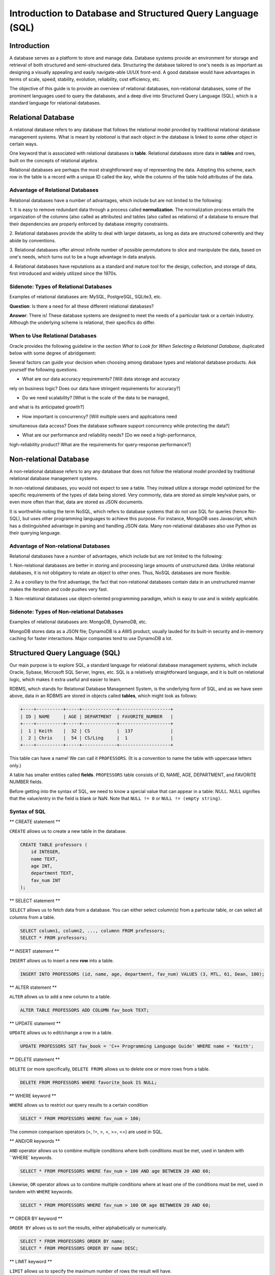 ****************************************
Introduction to Database and Structured Query Language (SQL)
****************************************

============
Introduction
============

A database serves as a platform to store and manage data. Database systems
provide an environment for storage and retrieval of both structured and
semi-structured data. Structuring the database tailored to one's needs
is as important as designing a visually appealing and easily navigate-able
UI/UX front-end. A good database would have advantages in terms of scale,
speed, stability, evolution, reliability, cost efficiency, etc.

The objective of this guide is to provide an overview of relational
databases, non-relational databases, some of the prominent languages used
to query the databases, and a deep dive into Structured Query Language (SQL),
which is a standard language for relational databases.




============
Relational Database
============

A relational database refers to any database that follows the relational
model provided by traditional relational database management systems.
What is meant by *relational* is that each object in the database is linked
to some other object in certain ways.

One keyword that is associated with relational databases is **table**.
Relational databases store data in **tables** and rows, built on the
concepts of relational algebra.

Relational databases are perhaps the most straightforward way of representing
the data. Adopting this scheme, each row in the table is a record with a unique
ID called the *key*, while the columns of the table hold attributes of the data.




Advantage of Relational Databases
******************************

Relational databases have a number of advantages, which include but are
not limited to the following:


1. It is easy to remove redundant data through a process called
**normalization**. The normalization process entails the organization of
the columns (also called as attributes) and tables (also called as relations)
of a database to ensure that their dependencies are properly enforced by
database integrity constraints.

2. Relational databases provide the ability to deal with larger datasets,
as long as data are structured coherently and they abide by conventions.

3. Relational databases offer almost infinite number of possible permutations to
slice and manipulate the data, based on one's needs, which turns out to be
a huge advantage in data analysis.

4. Relational databases have reputations as a standard and mature tool
for the design, collection, and storage of data, first introduced
and widely utilized since the 1970s.


Sidenote: Types of Relational Databases
******************************

Examples of relational databases are: MySQL, PostgreSQL, SQLite3, etc.

**Question**: Is there a need for all these different relational databases?

**Answer**: There is! These database systems are designed to meet the needs
of a particular task or a certain industry. Although the underlying scheme
is relational, their specifics do differ.



When to Use Relational Databases
******************************

Oracle provides the following guideline in the section *What to Look for
When Selecting a Relational Database*, duplicated below with some degree of
abridgement:

Several factors can guide your decision when choosing among database types
and relational database products. Ask yourself the following questions.

* What are our data accuracy requirements? [Will data storage and accuracy
rely on business logic? Does our data have stringent requirements for accuracy?]

* Do we need scalability? [What is the scale of the data to be managed,
and what is its anticipated growth?]

* How important is concurrency? [Will multiple users and applications need
simultaneous data access? Does the database software support concurrency
while protecting the data?]

* What are our performance and reliability needs? [Do we need a high-performance,
high-reliability product? What are the requirements for query-response
performance?]





============
Non-relational Database
============

A non-relational database refers to any any database that does not follow
the relational model provided by traditional relational database management
systems.

In non-relational databases, you would not expect to see a table. They instead
utilize a storage model optimized for the specific requirements of the types
of data being stored. Very commonly, data are stored as simple key/value pairs,
or even more often than that, data are stored as JSON documents.

It is worthwhile noting the term NoSQL, which refers to database systems that
do not use SQL for queries (hence No-SQL), but uses other programming languages
to achieve this purpose. For instance, MongoDB uses Javascript, which has a
distinguished advantage in parsing and handling JSON data. Many non-relational
databases also use Python as their querying language.




Advantage of Non-relational Databases
******************************

Relational databases have a number of advantages, which include but are
not limited to the following:


1. Non-relational databases are better in storing and processing large amounts
of unstructured data. Unlike relational databases, it is not obligatory to
relate an object to other ones. Thus, NoSQL databases are more flexible.

2. As a corollary to the first advantage, the fact that non-relational databases
contain data in an unstructured manner makes the iteration and code pushes very
fast.

3. Non-relational databases use object-oriented programming paradigm, which
is easy to use and is widely applicable.




Sidenote: Types of Non-relational Databases
******************************

Examples of relational databases are: MongoDB, DynamoDB, etc.

MongoDB stores data as a JSON file; DynamoDB is a AWS product, usually
lauded for its built-in security and in-memory caching for faster interactions.
Major companies tend to use DynamoDB a lot.




============
Structured Query Language (SQL)
============

Our main purpose is to explore SQL, a standard language for relational
database management systems, which include Oracle, Sybase, Microsoft
SQL Server, Ingres, etc. SQL is a relatively straightforward language, and
it is built on relational logic, which makes it extra useful and easier to learn.

RDBMS, which stands for Relational Database Management System, is the underlying
form of SQL, and as we have seen above, data in an RDBMS are stored in objects
called **tables**, which might look as follows:


.. code-block:: console

    +----+----------+-----+-------------+-------------------+
    | ID | NAME     | AGE | DEPARTMENT  | FAVORITE_NUMBER   |
    +----+----------+-----+-------------+-------------------+
    |  1 | Keith    |  32 | CS          |  137              |
    |  2 | Chris    |  54 | CS/Ling     |  1                |
    +----+----------+-----+-------------+-------------------+


This table can have a name! We can call it ``PROFESSORS``. (It is a convention
to name the table with uppercase letters only.)

A table has smaller entities called **fields**. ``PROFESSORS`` table
consists of ID, NAME, AGE, DEPARTMENT, and FAVORITE NUMBER fields.

Before getting into the syntax of SQL, we need to know a special value that
can appear in a table: NULL. NULL signifies that the value/entry in the field
is blank or NaN. Note that ``NULL != 0`` or ``NULL != (empty string)``.




Syntax of SQL
******************************

** CREATE statement **

``CREATE`` allows us to create a new table in the database.

.. code-block:: console

    CREATE TABLE professors (
        id INTEGER,
        name TEXT,
        age INT,
        department TEXT,
        fav_num INT
    );


** SELECT statement **

``SELECT`` allows us to fetch data from a database. You can either select
column(s) from a particular table, or can select all columns from a table.

.. code-block:: console

    SELECT column1, column2, ..., columnn FROM professors;
    SELECT * FROM professors;


** INSERT statement **

``INSERT`` allows us to insert a new **row** into a table.

.. code-block:: console

    INSERT INTO PROFESSORS (id, name, age, department, fav_num) VALUES (3, MTL, 61, Dean, 100);


** ALTER statement **

``ALTER`` allows us to add a new column to a table.

.. code-block:: console

    ALTER TABLE PROFESSORS ADD COLUMN fav_book TEXT;


** UPDATE statement **

``UPDATE`` allows us to edit/change a row in a table.

.. code-block:: console

    UPDATE PROFESSORS SET fav_book = 'C++ Programming Language Guide' WHERE name = 'Keith';


** DELETE statement **

``DELETE`` (or more specifically, ``DELETE FROM``) allows us to delete
one or more rows from a table.

.. code-block:: console

    DELETE FROM PROFESSORS WHERE favorite_book IS NULL;



** WHERE keyword **

``WHERE`` allows us to restrict our query results to a certain condition

.. code-block:: console

    SELECT * FROM PROFESSORS WHERE fav_num > 100;

The common comparison operators (=, !=, >, <, >=, <=) are used in SQL.



** AND/OR keywords **

``AND`` operator allows us to combine multiple conditions where both conditions
must be met, used in tandem with ``WHERE` keywords.

.. code-block:: console

    SELECT * FROM PROFESSORS WHERE fav_num > 100 AND age BETWEEN 20 AND 60;


Likewise, ``OR`` operator allows us to combine multiple conditions where at least one of
the conditions must be met, used in tandem with ``WHERE`` keywords.

.. code-block:: console

    SELECT * FROM PROFESSORS WHERE fav_num > 100 OR age BETWWEEN 20 AND 60;



** ORDER BY keyword **

``ORDER BY`` allows us to sort the results, either alphabetically or numerically.

.. code-block:: console

    SELECT * FROM PROFESSORS ORDER BY name;
    SELECT * FROM PROFESSORS ORDER BY name DESC;



** LIMIT keyword **

``LIMIT`` allows us to specify the maximum number of rows the result will have.

.. code-block:: console

    SELECT * FROM PROFESSORS LIMIT 10;




** COUNT function **

``COUNT()`` function allows us to count the number of **non-empty** values in
a column. The input is the name of a column.

.. code-block:: console

    SELECT COUNT(*) FROM PROFESSORS;




** SUM function **

``SUM()`` function allows us to return the sum of all the values in the
specified column.

.. code-block:: console

    SELECT SUM(AGE) FROM PROFESSORS;




** MAX/MIN functions **

``MAX()`` function allows us to return the largest value in the specified column,
and ``MIN()`` the smallest value.

.. code-block:: console

    SELECT MAX(AGE) FROM PROFESSORS;
    SELECT MIN(AGE) FROM PROFESSORS;



** AVG functions **

``AVERAGE()`` function allows us to return the average of the values in a specified
column.

.. code-block:: console

    SELECT AVG(AGE) FROM PROFESSORS;




** GROUP BY statement **

``GROUP BY`` statement allows us to arrange identical data into **groups**,
used in tandem with ``SELECT``.

.. code-block:: console

    SELECT age, COUNT(*) FROM PROFESSORS GROUP BY age;

    // identical to, for instance:

    SELECT COUNT(*) FROM PROFESSORS WHERE age = 20;
    SELECT COUNT(*) FROM PROFESSORS WHERE age = 40;
    SELECT COUNT(*) FROM PROFESSORS WHERE age = 60;



** DISTINCT keyword **

``DISTINCT`` keyword allows us to filter duplicate values and return rows
of specified column. 


.. code-block:: console

    SELECT DISTINCT fav_book FROM PROFESSORS;




** INNER JOIN keyword **

``INNER JOIN`` allows us to select records that have matching value in **two
or more** tables. Assume that there is another table called ``CSFACULTY`` that
contains faculty members in the Computer Science Department.


.. code-block:: console

    SELECT name FROM PROFESSORS INNER JOIN CSFACULTY ON PROFESSORS.name = CSFACULTY.name;











=========================
Licensing and Attribution
=========================

Copyright (c) 2020 U8N WXD (https://github.com/U8NWXD) <cs.temporary@icloud.com>

|license|

.. |license| image:: https://i.creativecommons.org/l/by/4.0/88x31.png
   :target: http://creativecommons.org/licenses/by/4.0/

This work, including both this document and the source code in the associated
GitHub repository, is licensed under a `Creative Commons Attribution 4.0
International License <https://creativecommons.org/licenses/by/4.0/>`_.

This work was initially created for a workshop at
`Stanford Code the Change <http://www.codethechange.stanford.edu>`_.
